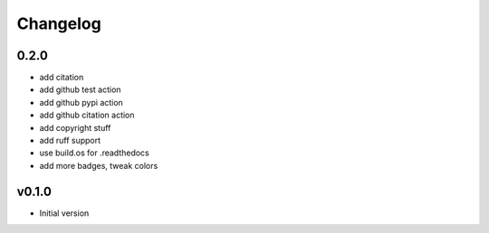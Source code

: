 Changelog
=========

0.2.0
-----
* add citation
* add github test action
* add github pypi action
* add github citation action
* add copyright stuff
* add ruff support
* use build.os for .readthedocs
* add more badges, tweak colors


v0.1.0
------
* Initial version
